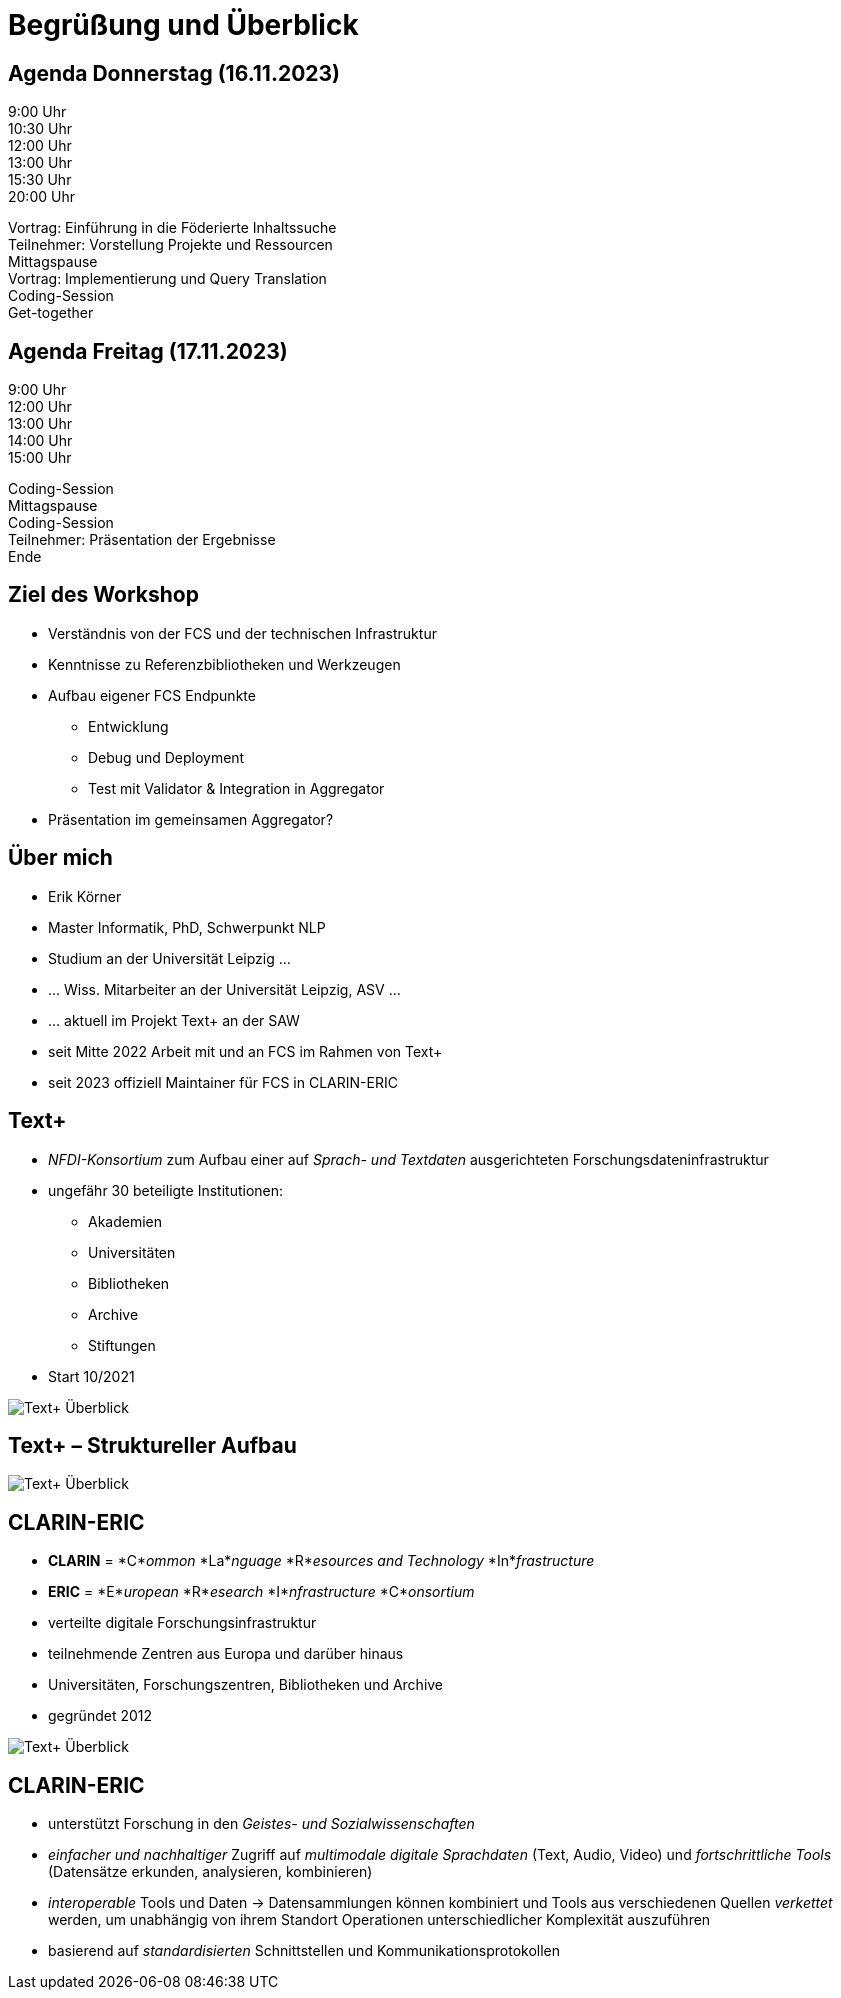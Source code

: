 = Begrüßung und Überblick

[.columns]
== Agenda Donnerstag (16.11.2023)

[.column.is-one-fifth.has-text-right]
--
9:00 Uhr +
10:30 Uhr +
12:00 Uhr +
13:00 Uhr +
15:30 Uhr +
20:00 Uhr
--
[.column.has-text-left]
--
Vortrag: Einführung in die Föderierte Inhaltssuche +
Teilnehmer: Vorstellung Projekte und Ressourcen +
Mittagspause +
Vortrag: Implementierung und Query Translation +
Coding-Session +
Get-together
--

[.columns]
== Agenda Freitag (17.11.2023)

[.column.is-one-fifth.has-text-right]
--
9:00 Uhr +
12:00 Uhr +
13:00 Uhr +
14:00 Uhr +
15:00 Uhr
--
[.column.has-text-left]
--
Coding-Session +
Mittagspause +
Coding-Session +
Teilnehmer: Präsentation der Ergebnisse +
Ende
--

== Ziel des Workshop

* Verständnis von der FCS und der technischen Infrastruktur
* Kenntnisse zu Referenzbibliotheken und Werkzeugen
* Aufbau eigener FCS Endpunkte
** Entwicklung
** Debug und Deployment
** Test mit Validator & Integration in Aggregator
* Präsentation im gemeinsamen Aggregator?

== Über mich

[.left]
* Erik Körner

//-

[.left]
* Master Informatik, PhD, Schwerpunkt NLP

//-

[.left]
* Studium an der Universität Leipzig …
* … Wiss. Mitarbeiter an der Universität Leipzig, ASV …
* … aktuell im Projekt Text+ an der SAW

//-

[.left]
* seit Mitte 2022 Arbeit mit und an FCS im Rahmen von Text+
* seit 2023 offiziell Maintainer für FCS in CLARIN-ERIC

// TODO: clean break for floating environments for next slide

[.columns]
== Text+

[.column]
--
* _NFDI-Konsortium_ zum Aufbau einer auf _Sprach- und Textdaten_ ausgerichteten Forschungsdateninfrastruktur
* ungefähr 30 beteiligte Institutionen:
** Akademien
** Universitäten
** Bibliotheken
** Archive
** Stiftungen
* Start 10/2021
--
[.column.is-one-fifth]
--
image::textplus-overview.png[Text+ Überblick]
--

== Text+ – Struktureller Aufbau

image::textplus-structure.png[Text+ Überblick]

[.columns]
== CLARIN-ERIC

[.column]
--
* *CLARIN* = *C*_ommon_ *La*_nguage_ *R*_esources and Technology_ *In*_frastructure_
* *ERIC* = *E*_uropean_ *R*_esearch_ *I*_nfrastructure_ *C*_onsortium_
* verteilte digitale Forschungsinfrastruktur
* teilnehmende Zentren aus Europa und darüber hinaus
* Universitäten, Forschungszentren, Bibliotheken und Archive
* gegründet 2012
--
[.column.is-one-fourth]
--
image::clarin-map.png[Text+ Überblick]
--

== CLARIN-ERIC

* unterstützt Forschung in den _Geistes- und Sozialwissenschaften_
* _einfacher und nachhaltiger_ Zugriff auf _multimodale digitale Sprachdaten_ (Text, Audio, Video) und _fortschrittliche Tools_ (Datensätze erkunden, analysieren, kombinieren)
* _interoperable_ Tools und Daten → Datensammlungen können kombiniert und Tools aus verschiedenen Quellen _verkettet_ werden, um unabhängig von ihrem Standort Operationen unterschiedlicher Komplexität auszuführen
* basierend auf _standardisierten_ Schnittstellen und Kommunikationsprotokollen
